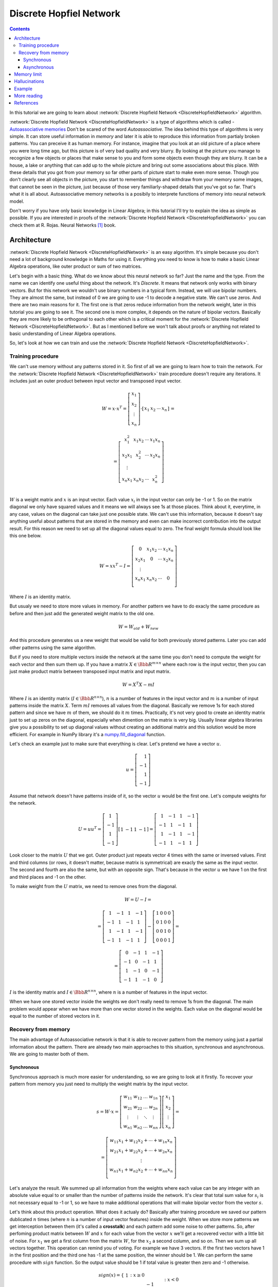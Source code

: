 .. _discrete-hopfield-network:

Discrete Hopfiel Network
========================

.. contents::

In this tutorial we are going to learn about :network:`Discrete Hopfield Network <DiscreteHopfieldNetwork>` algorithm.

:network:`Discrete Hopfield Network <DiscreteHopfieldNetwork>` is a type of algorithms which is called - `Autoassociative memories <https://en.wikipedia.org/wiki/Autoassociative_memory>`_
Don't be scared of the word `Autoassociative`.
The idea behind this type of algorithms is very simple.
It can store useful information in `memory` and later it is able to reproduce this information from partialy broken patterns.
You can preceive it as human memory.
For instance, imagine that you look at an old picture of a place where you were long time ago, but this picture is of very bad quality and very blurry.
By looking at the picture you manage to recognize a few objects or places that make sense to you and form some objects even though they are blurry.
It can be a house, a lake or anything that can add up to the whole picture and bring out some associations about this place.
With these details that you got from your memory so far other parts of picture start to make even more sense.
Though you don't clearly see all objects in the picture, you start to remember things and withdraw from your memory some images, that cannot be seen in the picture, just because of those very familiarly-shaped details that you've got so far.
That's what it is all about.
Autoassociative memory networks is a posibily to interprete functions of memory into neural network model.

Don't worry if you have only basic knowledge in Linear Algebra; in this tutorial I'll try to explain the idea as simple as possible.
If you are interested in proofs of the :network:`Discrete Hopfield Network <DiscreteHopfieldNetwork>` you can check them at R. Rojas. Neural Networks [1]_ book.

Architecture
------------

:network:`Discrete Hopfield Network <DiscreteHopfieldNetwork>` is an easy algorithm.
It's simple because you don't need a lot of background knowledge in Maths for using it.
Everything you need to know is how to make a basic Linear Algebra operations, like outer product or sum of two matrices.

Let's begin with a basic thing.
What do we know about this neural network so far?
Just the name and the type.
From the name we can identify one useful thing about the network.
It's `Discrete`.
It means that network only works with binary vectors.
But for this network we wouldn't use binary numbers in a typical form.
Instead, we will use bipolar numbers.
They are almost the same, but instead of 0 we are going to use -1 to decode a negative state.
We can't use zeros.
And there are two main reasons for it.
The first one is that zeros reduce information from the network weight, later in this tutorial you are going to see it.
The second one is more complex, it depends on the nature of bipolar vectors.
Basically they are more likely to be orthogonal to each other which is a critical moment for the :network:`Discrete Hopfield Network <DiscreteHopfieldNetwork>`.
But as I mentioned before we won't talk about proofs or anything not related to basic understanding of Linear Algebra operations.

So, let's look at how we can train and use the :network:`Discrete Hopfield Network <DiscreteHopfieldNetwork>`.

Training procedure
~~~~~~~~~~~~~~~~~~

We can't use memory without any patterns stored in it.
So first of all we are going to learn how to train the network.
For the :network:`Discrete Hopfield Network <DiscreteHopfieldNetwork>` train procedure doesn't require any iterations.
It includes just an outer product between input vector and transposed input vector.

.. math::

    \begin{align*}
        W = x \cdot x^T =
        \left[
        \begin{array}{c}
          x_1\\
          x_2\\
          \vdots\\
          x_n
        \end{array}
        \right]
        \cdot
        \left[
        \begin{array}{c}
          x_1 & x_2 & \cdots & x_n
        \end{array}
        \right]
    \end{align*}
    =

    \begin{align*}
        =
        \left[
        \begin{array}{c}
          x_1^2 & x_1 x_2 & \cdots & x_1 x_n \\
          x_2 x_1 & x_2^2 & \cdots & x_2 x_n \\
          \vdots\\
          x_n x_1 & x_n x_2 & \cdots & x_n^2 \\
        \end{array}
        \right]
    \end{align*}

:math:`W` is a weight matrix and :math:`x` is an input vector.
Each value :math:`x_i` in the input vector can only be -1 or 1.
So on the matrix diagonal we only have squared values and it means we will always see 1s at those places.
Think about it, everytime, in any case, values on the diagonal can take just one possible state.
We can't use this information, because it doesn't say anything useful about patterns that are stored in the memory and even can make incorrect contribution into the output result.
For this reason we need to set up all the diagonal values equal to zero.
The final weight formula should look like this one below.

.. math::

    \begin{align*}
        W =
        x x^T - I =
        \left[
        \begin{array}{c}
          0 & x_1 x_2 & \cdots & x_1 x_n \\
          x_2 x_1 & 0 & \cdots & x_2 x_n \\
          \vdots\\
          x_n x_1 & x_n x_2 & \cdots & 0 \\
        \end{array}
        \right]
    \end{align*}

Where :math:`I` is an identity matrix.

But usualy we need to store more values in memory.
For another pattern we have to do exacly the same procedure as before and then just add the generated weight matrix to the old one.

.. math::

    W = W_{old} + W_{new}

And this procedure generates us a new weight that would be valid for both previously stored patterns.
Later you can add other patterns using the same algorithm.

But if you need to store multiple vectors inside the network at the same time you don't need to compute the weight for each vector and then sum them up.
If you have a matrix :math:`X \in \Bbb R^{m\times n}` where each row is the input vector, then you can just make product matrix between transposed input matrix and input matrix.

.. math::

    W = X^T X - m I


Where :math:`I` is an identity matrix (:math:`I \in \Bbb R^{n\times n}`), :math:`n` is a number of features in the input vector and :math:`m` is a number of input patterns inside the matrix :math:`X`.
Term :math:`m I` removes all values from the diagonal.
Basically we remove 1s for each stored pattern and since we have :math:`m` of them, we should do it :math:`m` times.
Practically, it's not very good to create an identity matrix just to set up zeros on the diagonal, especially when dimention on the matrix is very big.
Usually linear algebra libraries give you a possibility to set up diagonal values without creating an additional matrix and this solution would be more efficient.
For example in NumPy library it's a `numpy.fill_diagonal <http://docs.scipy.org/doc/numpy/reference/generated/numpy.fill_diagonal.html>`_ function.

Let's check an example just to make sure that everything is clear.
Let's pretend we have a vector :math:`u`.

.. math::

    u = \left[\begin{align*}1 \\ -1 \\ 1 \\ -1\end{align*}\right]

Assume that network doesn't have patterns inside of it, so the vector :math:`u` would be the first one.
Let's compute weights for the network.

.. math::

    \begin{align*}
        U = u u^T =
        \left[
            \begin{array}{c}
                1 \\
                -1 \\
                1 \\
                -1
            \end{array}
        \right]
        \left[
            \begin{array}{c}
                1 & -1 & 1 & -1
            \end{array}
        \right]
        =
        \left[
            \begin{array}{cccc}
                1 & -1 & 1 & -1\\
                -1 & 1 & -1 & 1\\
                1 & -1 & 1 & -1\\
                -1 & 1 & -1 & 1
            \end{array}
        \right]
    \end{align*}

Look closer to the matrix :math:`U` that we got.
Outer product just repeats vector 4 times with the same or inversed values.
First and third columns (or rows, it doesn't matter, because matrix is symmetrical) are exacly the same as the input vector.
The second and fourth are also the same, but with an opposite sign.
That's because in the vector :math:`u` we have 1 on the first and third places and -1 on the other.

To make weight from the :math:`U` matrix, we need to remove ones from the diagonal.

.. math::

    W = U - I =

    = \left[
        \begin{array}{cccc}
            1 & -1 & 1 & -1\\
            -1 & 1 & -1 & 1\\
            1 & -1 & 1 & -1\\
            -1 & 1 & -1 & 1
        \end{array}
    \right] -
    \left[
        \begin{array}{cccc}
            1 & 0 & 0 & 0\\
            0 & 1 & 0 & 0\\
            0 & 0 & 1 & 0\\
            0 & 0 & 0 & 1
        \end{array}
    \right] =

    = \left[
        \begin{array}{cccc}
            0 & -1 & 1 & -1\\
            -1 & 0 & -1 & 1\\
            1 & -1 & 0 & -1\\
            -1 & 1 & -1 & 0
        \end{array}
    \right]


:math:`I` is the identity matrix and :math:`I \in \Bbb R^{n \times n}`, where :math:`n` is a number of features in the input vector.

When we have one stored vector inside the weights we don't really need to remove 1s from the diagonal.
The main problem would appear when we have more than one vector stored in the weights.
Each value on the diagonal would be equal to the number of stored vectors in it.

Recovery from memory
~~~~~~~~~~~~~~~~~~~~

The main advantage of Autoassociative network is that it is able to recover pattern from the memory using just a partial information about the pattern.
There are already two main approaches to this situation, synchronous and asynchronous.
We are going to master both of them.

Synchronous
^^^^^^^^^^^

Synchronous approach is much more easier for understanding, so we are going to look at it firstly.
To recover your pattern from memory you just need to multiply the weight matrix by the input vector.

.. math::

    \begin{align*}
        s = {W}\cdot{x}=
        \left[
        \begin{array}{cccc}
          w_{11} & w_{12} & \ldots & w_{1n}\\
          w_{21} & w_{22} & \ldots & w_{2n}\\
          \vdots & \vdots & \ddots & \vdots\\
          w_{n1} & w_{n2} & \ldots & w_{nn}
        \end{array}
        \right]
        \left[
        \begin{array}{c}
          x_1\\
          x_2\\
          \vdots\\
          x_n
        \end{array}
        \right]
        =
    \end{align*}

    \begin{align*}
        =
        \left[
            \begin{array}{c}
              w_{11}x_1+w_{12}x_2 + \cdots + w_{1n} x_n\\
              w_{21}x_1+w_{22}x_2 + \cdots + w_{2n} x_n\\
              \vdots\\
              w_{n1}x_1+w_{n2}x_2 + \cdots + w_{nn} x_n\\
            \end{array}
        \right]
    \end{align*}

Let's analyze the result.
We summed up all information from the weights where each value can be any integer with an absolute value equal to or smaller than the number of patterns inside the network.
It's clear that total sum value for :math:`s_i` is not necessary equal to -1 or 1, so we have to make additional operations that will make bipolar vector from the vector :math:`s`.

Let's think about this product operation.
What does it actualy do?
Basically after training procedure we saved our pattern dublicated :math:`n` times (where :math:`n` is a number of input vector features) inside the weight.
When we store more patterns we get interception between them (it's called a **crosstalk**) and each pattern add some noise to other patterns.
So, after perfoming product matrix between :math:`W` and :math:`x` for each value from the vector :math:`x` we'll get a recovered vector with a little bit of noise.
For :math:`x_1` we get a first column from the matrix :math:`W`, for the :math:`x_2` a second column, and so on.
Then we sum up all vectors together.
This operation can remind you of voting.
For example we have 3 vectors.
If the first two vectors have 1 in the first position and the third one has -1 at the same position, the winner should be 1.
We can perform the same procedure with :math:`sign` function.
So the output value should be 1 if total value is greater then zero and -1 otherwise.

.. math::

    sign(x) = \left\{
        \begin{array}{lr}
            &1 && : x \ge 0\\
            &-1 && : x < 0
        \end{array}
    \right.\\

    y = sign(s)

That's it.
Now :math:`y` store the recovered pattern from the input vector :math:`x`.

Maybe now you can see why we can't use zeros in the input vectors.
In `voting` procedure we use each row that was multiplied by bipolar number, but if values had been zeros they would have ignored columns from the weight matrix and we would have used only values related to ones in the input pattern.

Of course you can use 0 and 1 values and sometime you will get the correct result, but this approach give you much worse results than explained above.

Asynchronous
^^^^^^^^^^^^

Previous approach is good, but it has some limitations.
If you change one value in the input vector it can change your output result and value won't converge to the known pattern.
Another popular approach is an **asynchronous**.
This approach is more likely to remind you of real memory.
At the same time in network activates just one random neuron instead of all of them.
In terms of neural networks we say that **neuron fires**.
We iteratively repeat this operation multiple times and after some point network will converge to some pattern.

Let's look at this example:
Consider that we already have a weight matrix :math:`W` with one pattern :math:`x`  inside of it.

.. math::

    \begin{align*}
        W =
        \left[
        \begin{array}{cccc}
          0 & 1 & -1 \\
          1 & 0 & -1 \\
          -1 & -1 & 0
        \end{array}
        \right]
    \end{align*}

    \begin{align*}
        x =
        \left[
            \begin{array}{c}
              1\\
              1\\
              -1
            \end{array}
        \right]
    \end{align*}

Let's assume that we have a vector :math:`x^{'}` from which we want to recover the pattern.

.. math::

    \begin{align*}
        x^{'} =
        \left[
            \begin{array}{c}
              1\\
              -1\\
              -1
            \end{array}
        \right]
    \end{align*}

In first iteration one neuron fires.
Let it be the second one.
So we multiply the first column by this selected value.

.. math::

    \begin{align*}
        x^{'}_2 =
        sign(\left[
            \begin{array}{c}
              1 & -1 & -1
            \end{array}
        \right] \cdot \left[
            \begin{array}{c}
              1\\
              0\\
              -1
            \end{array}
        \right]) = sign(2) = 1
    \end{align*}

And after this operation we set up a new value into the input vector :math:`x`.

.. math::

    \begin{align*}
        x^{'} =
        \left[
            \begin{array}{c}
              1\\
              1\\
              -1
            \end{array}
        \right]
    \end{align*}

As you can see after first iteration value is exacly the same as :math:`x` but we can keep going.
In second iteration random neuron fires again.
Let's pretend that this time it was the third neuron.

.. math::

    \begin{align*}
        x^{'}_3 =
        sign(\left[
            \begin{array}{c}
              1 & 1 & -1
            \end{array}
        \right] \cdot \left[
            \begin{array}{c}
              -1\\
              -1\\
              0
            \end{array}
        \right]) = sign(-2) = -1
    \end{align*}

:math:`x^{'}_3` is exacly the same as in the :math:`x^{'}` vector so we don't need to update it.
We can repeat it as many times as we want, but we will be getting the same value.

Memory limit
------------

Obviously, you can't store infinite number of vectors inside the network.
There are two good rules of thumb.

Concider that :math:`n` is the dimention (number of features) of your input vector and :math:`m` is the number of patterns that you want to store in the network.
The first rule gives us a simple ration between :math:`m` and :math:`n`.

.. math::

    m \approx 0.18 n

The main problem with this rule is that proof assumes that stored vectors inside the weight are completly random with an equal probability.
Unfortunately, that is not always true.
Let's suppose we save some images of numbers from 0 to 9.
Pictures are black and white, so we can encode them in bipolar vectors.
Will the probabilities be the same for seeing as many white pixels as black ones?
Usually no.
More likely that number of white pixels would be greater than number of black ones.
Before use this rule you have to think about type of your input patterns.

The second rule uses a logarithmic proportion.

.. math::

    m = \left \lfloor \frac{n}{2 \cdot log(n)} \right \rfloor

Both of these rules are good assumtions about the nature of data and its possible limits in memory.
Of course you can find situations when these rules will fail.

Hallucinations
--------------

Hallucinations is one of the main problems in the :network:`Discrete Hopfield Network <DiscreteHopfieldNetwork>`.
Sometimes network output can be something that we hasn't taught it.

To understand this phenomena we should firstly define the Hopfield energy function.

.. math::

    E = -\frac{1}{2} \sum_{i=1}^{n} \sum_{j=1}^{n} w_{ij} x_i x_j + \sum_{i=1}^{n} \theta_i x_i

Where :math:`w_{ij}` is a weight value on the :math:`i`-th row and :math:`j`-th column.
:math:`x_i` is a :math:`i`-th values from the input vector :math:`x`.
:math:`\theta` is a threshold.
Threshold defines the bound to the sign function.
For this reason :math:`\theta` is equal to 0 for the :network:`Discrete Hopfield Network <DiscreteHopfieldNetwork>`.
In terms of a linear algebra we can write formula for the :network:`Discrete Hopfield Network <DiscreteHopfieldNetwork>` energy Function more simplier.

.. math::

    E = -\frac{1}{2} x^T W x

But linear algebra notation works only with the :math:`x` vector, we can't use matrix :math:`X` with multiple input patterns instead of the :math:`x` in this formula.
For the energy function we're always interested in finding a minimum value, for this reason it has minus sign at the beggining.

Let's try to visualize it.
Assume that values for vector :math:`x` can be continous in order and we can visualize them using two parameters.
Let's pretend that we have two vectors `[1, -1]` and `[-1, 1]` stored inside the network.
Below you can see the plot that visualizes energy function for this situation.

.. figure:: images/energy-function.png
    :width: 80%
    :align: center
    :alt: Energy function visualization for the network with two neurons

As you can see we have two minimum values at the same points as those patterns that are already stored inside the network.
But between these two patterns function creates a saddle point somewhere at the point with coordinates :math:`(0, 0)`.
In this case we can't stick to the points :math:`(0, 0)`.
But in situation with more dimentions this saddle points can be at the level of available values and they could be hallucination.
Unfortunately, we are very limited in terms of numbers of dimentions we could plot, but the problem is still the same.

Full source code for this plot you can find on `github <https://github.com/itdxer/neupy/tree/master/examples/memory/dhn_energy_func.py>`_

Example
-------

Now we are ready for a more practical example.
Let's define a few images that we are going to teach the network.

.. code-block:: python

    >>> import numpy as np
    >>> from neupy import algorithms
    >>>
    >>> def draw_bin_image(image_matrix):
    ...     for row in image_matrix.tolist():
    ...         print('| ' + ' '.join(' *'[val] for val in row))
    ...
    >>> zero = np.matrix([
    ...     0, 1, 1, 1, 0,
    ...     1, 0, 0, 0, 1,
    ...     1, 0, 0, 0, 1,
    ...     1, 0, 0, 0, 1,
    ...     1, 0, 0, 0, 1,
    ...     0, 1, 1, 1, 0
    ... ])
    >>>
    >>> one = np.matrix([
    ...     0, 1, 1, 0, 0,
    ...     0, 0, 1, 0, 0,
    ...     0, 0, 1, 0, 0,
    ...     0, 0, 1, 0, 0,
    ...     0, 0, 1, 0, 0,
    ...     0, 0, 1, 0, 0
    ... ])
    >>>
    >>> two = np.matrix([
    ...     1, 1, 1, 0, 0,
    ...     0, 0, 0, 1, 0,
    ...     0, 0, 0, 1, 0,
    ...     0, 1, 1, 0, 0,
    ...     1, 0, 0, 0, 0,
    ...     1, 1, 1, 1, 1,
    ... ])
    >>>
    >>> draw_bin_image(zero.reshape((6, 5)))
    |   * * *
    | *       *
    | *       *
    | *       *
    | *       *
    |   * * *

We have 3 images, so now we can train network with these patterns.

.. code-block:: python

    >>> data = np.concatenate([zero, one, two], axis=0)
    >>>
    >>> dhnet = algorithms.DiscreteHopfieldNetwork(mode='sync')
    >>> dhnet.train(data)

That's all.
Now to make sure that network has memorized patterns right we can define the broken patterns and check how the network will recover them.

.. code-block:: python

    >>> half_zero = np.matrix([
    ...     0, 1, 1, 1, 0,
    ...     1, 0, 0, 0, 1,
    ...     1, 0, 0, 0, 1,
    ...     0, 0, 0, 0, 0,
    ...     0, 0, 0, 0, 0,
    ...     0, 0, 0, 0, 0,
    ... ])
    >>> draw_bin_image(half_zero.reshape((6, 5)))
    |   * * *
    | *       *
    | *       *
    |
    |
    |
    >>>
    >>> half_two = np.matrix([
    ...     0, 0, 0, 0, 0,
    ...     0, 0, 0, 0, 0,
    ...     0, 0, 0, 0, 0,
    ...     0, 1, 1, 0, 0,
    ...     1, 0, 0, 0, 0,
    ...     1, 1, 1, 1, 1,
    ... ])
    >>> draw_bin_image(half_two.reshape((6, 5)))
    |
    |
    |
    |   * *
    | *
    | * * * * *

Now we can reconstruct pattern from the memory.

.. code-block:: python

    >>> result = dhnet.predict(half_zero)
    >>> draw_bin_image(result.reshape((6, 5)))
    |   * * *
    | *       *
    | *       *
    | *       *
    | *       *
    |   * * *
    >>>
    >>> result = dhnet.predict(half_two)
    >>> draw_bin_image(result.reshape((6, 5)))
    | * * *
    |       *
    |       *
    |   * *
    | *
    | * * * * *

Cool!
Network catches the pattern right.

But not always we will get the correct answer.
Let's define another broken pattern and check network output.

.. code-block:: python

    >>> half_two = np.matrix([
    ...     1, 1, 1, 0, 0,
    ...     0, 0, 0, 1, 0,
    ...     0, 0, 0, 1, 0,
    ...     0, 0, 0, 0, 0,
    ...     0, 0, 0, 0, 0,
    ...     0, 0, 0, 0, 0,
    ... ])
    >>>
    >>> result = dhnet.predict(half_two)
    >>> draw_bin_image(result.reshape((6, 5)))
    |   * *
    |     *
    |     *
    |   * *
    | *   *
    | * * * * *

We hasn't clearly taught the network to deal with such pattern.
But if we look closer, it looks like mixed pattern of numbers 1 and 2.

This problem we can solve using the asynchronous network approach.
We don't necessary need to create a new network, we can just simply switch its mode.

.. code-block:: python

    >>> from neupy import environment
    >>> environment.reproducible()
    >>>
    >>> dhnet.mode = 'async'
    >>> dhnet.n_times = 400
    >>>
    >>> result = dhnet.predict(half_two)
    >>> draw_bin_image(result.reshape((6, 5)))
    |   * *
    |     *
    |     *
    |     *
    |     *
    |     *
    >>> result = dhnet.predict(half_two)
    >>> draw_bin_image(result.reshape((6, 5)))
    | * * *
    |       *
    |       *
    |   * *
    | *
    | * * * *

Our broken pattern is really close to the minimum of 1 and 2 patterns.
Randomization helps us choose direction but it's not nessesary the right one, especialy when the broken pattern is close to 1 and 2 at the same time.

Check last output with number two again.
Is that a realy valid pattern for number 2?
Final symbol in output is wrong.
We are not able to recover patter 2 from this network, because input vector is always much closer to the minimum that looks very similar to pattern 2.

In plot below you can see first 200 iterations of the recovery procedure.
Energy value was decreasing after each iteration until it reached the local minimum where pattern is equal to 2.

.. figure:: images/hopfield-energy-vis.png
    :width: 80%
    :align: center
    :alt: Asynchronous Discrete Hopfield Network energy update after each iteration

And finally we can look closer to the network memory using Hinton diagram.

.. code-block:: python

    >>> from neupy import plots
    >>> import matplotlib.pyplot as plt
    >>>
    >>> plt.figure(figsize=(14, 12))
    >>> plt.title("Hinton diagram")
    >>> plots.hinton(dhnet.weight)
    >>> plt.show()

.. figure:: images/hinton-diagram.png
    :width: 80%
    :align: center
    :alt: Asynchronous Discrete Hopfield Network energy update after each iteration

This graph above shows the network weight matrix and all information stored inside of it.
Hinton diagram is a very simple technique for the weight visualization in neural networks.
Each value encoded in square where its size is an absolute value from the weight matrix and color shows the sign of this value.
White is a positive and black is a negative.
Usualy Hinton diagram helps identify some patterns in the weight matrix.

Let's go back to the graph.
What can you say about the network just by looking at this picture?
First of all you can see that there is no squares on the diagonal.
That is because they are equal to zero.
The second important thing you can notice is that the plot is symmetrical.
But that is not all that you can withdraw from the graph.
Can you see different patterns?
You can find rows or columns with exacly the same values, like the second and third columns.
Fifth column is also the same but its sign is reversed.
Now look closer to the antidiagonal.
What can you say about it?
If you are thinking that all squares are white - you are right.
But why is that true?
Is there always the same patterns for each memory matrix?
No, it is a special property of patterns that we stored inside of it.
If you draw a horizontal line in the middle of each image and look at it you will see that values are opposite symmetric.
For instance, :math:`x_1` opposite symmetric to :math:`x_{30}`, :math:`x_2` to :math:`x_{29}`, :math:`x_3` to :math:`x_{28}` and so on.
Zero pattern is a perfect example where each value have exacly the same opposite symmetric pair.
One is almost perfect except one value on the :math:`x_2` position.
Two is not clearly opposite symmetric.
But if you check each value you will find that more than half of values are symmetrical.
Combination of those patterns gives us a diagonal with all positive values.
If we have all perfectly opposite symmetric patterns then squares on the antidiagonal will have the same length, but in this case pattern for number 2 gives a little bit of noise and squares have different sizes.

Properties that we've reviewed so far are just the most interesting and maybe other patterns you can encounter on your own.

More reading
------------

In addition you can read another tutorial about a ':ref:`Password recovery <password-recovery>`' from the memory using the :network:`Discrete Hopfield Network <DiscreteHopfieldNetwork>`.

References
----------

.. [1] \R. Rojas. Neural Networks. In Associative Networks. pp. 311 - 336, 1996.

.. [2] Math4IQB. (2013, November 17). Hopfield Networks. Retrieved
     from https://www.youtube.com/watch?v=gfPUWwBkXZY

.. [3] \R. Callan. The Essence of Neural Networks. In Pattern Association. pp. 84 - 98, 1999.

.. author:: default
.. categories:: none
.. tags:: memory, unsupervised
.. comments::
